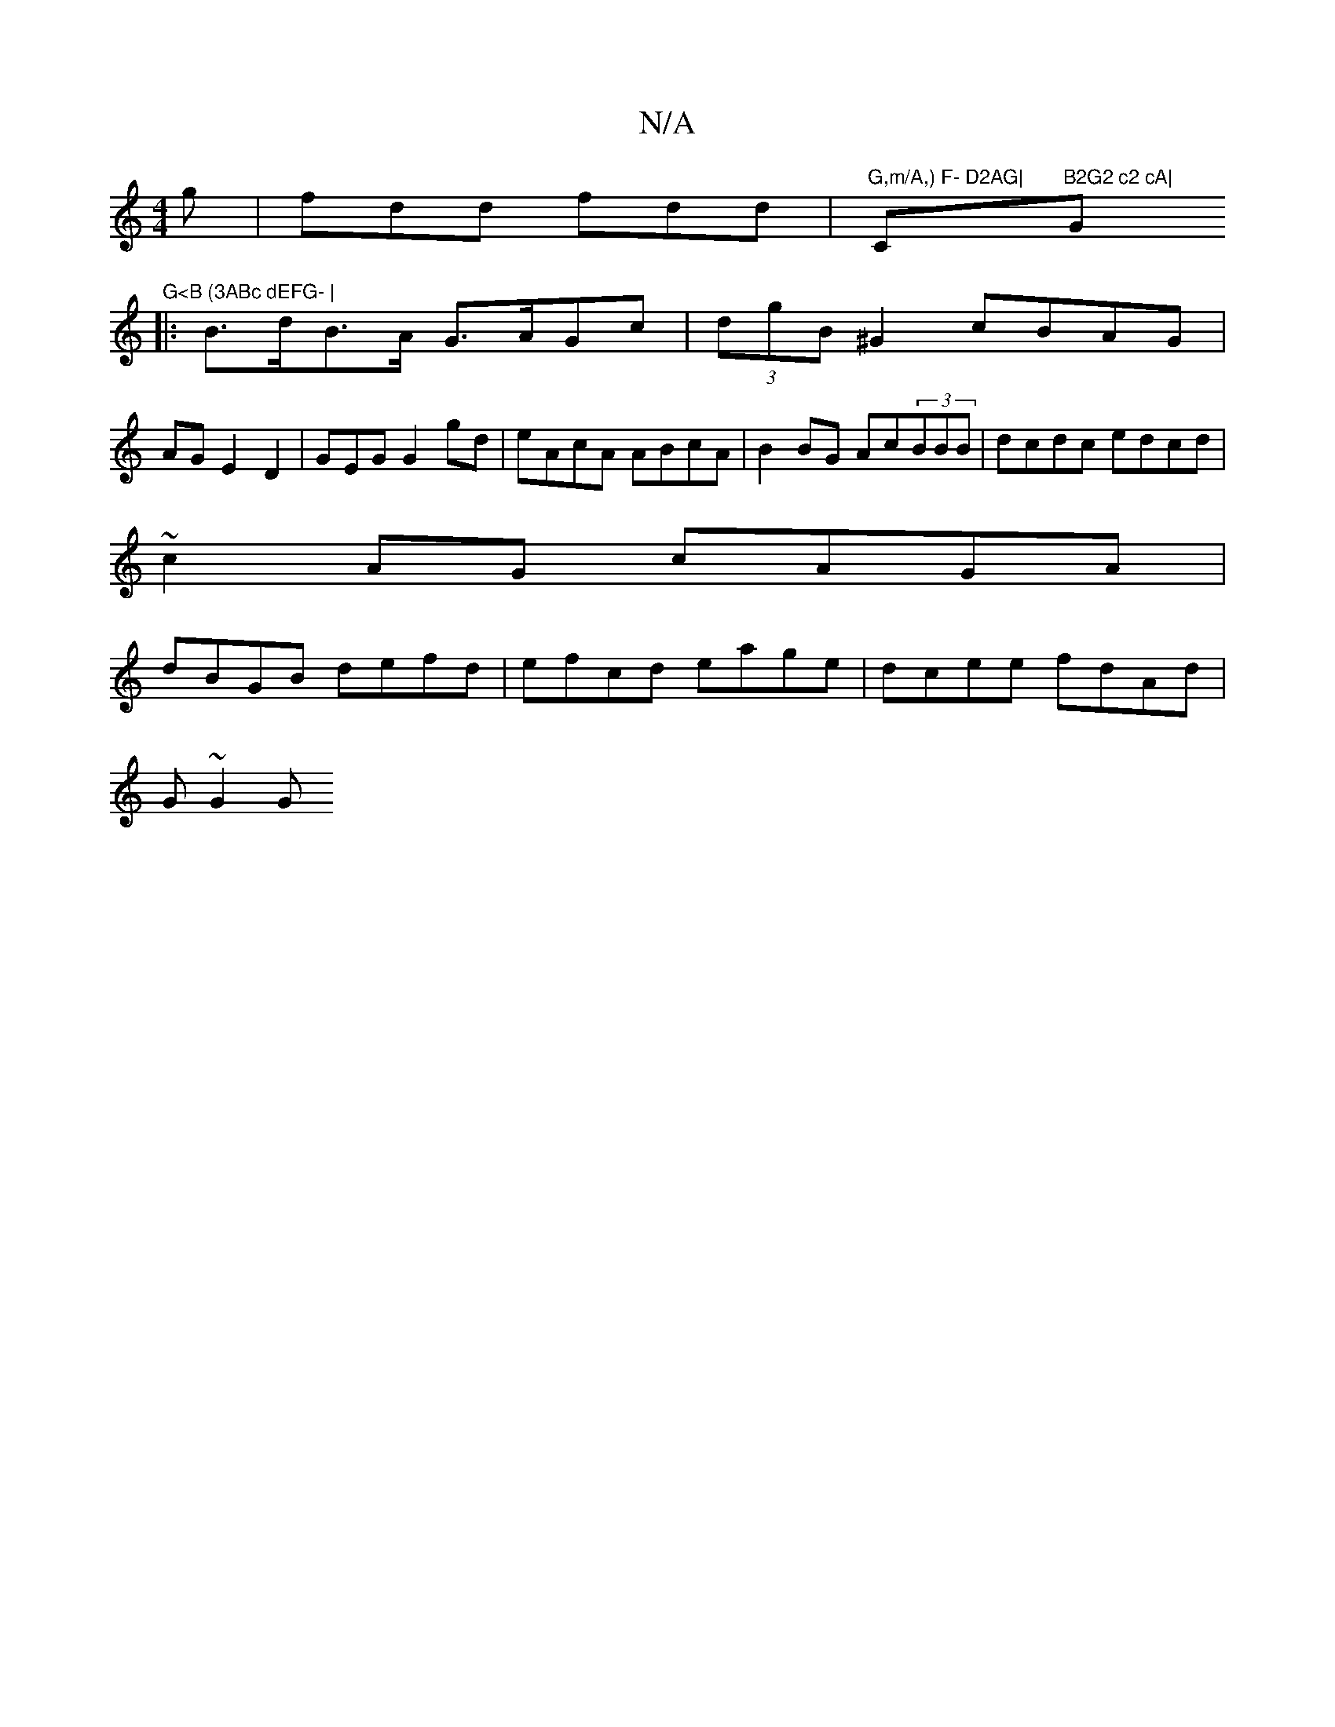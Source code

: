 X:1
T:N/A
M:4/4
R:N/A
K:Cmajor
2 g|fdd fdd|"G,m/A,) F- D2AG|"Cm"B2G2 c2 cA|"G"G<B (3ABc dEFG- |
|:B>dB>A G>AGc|(3dgB ^G2 cBAG|AGE2D2|GEG G2 gd | eAcA ABcA | B2BG Ac(3BBB|dcdc edcd|
~c2AG cAGA|
dBGB defd|efcd eage|dcee fdAd|
“G~G2 G